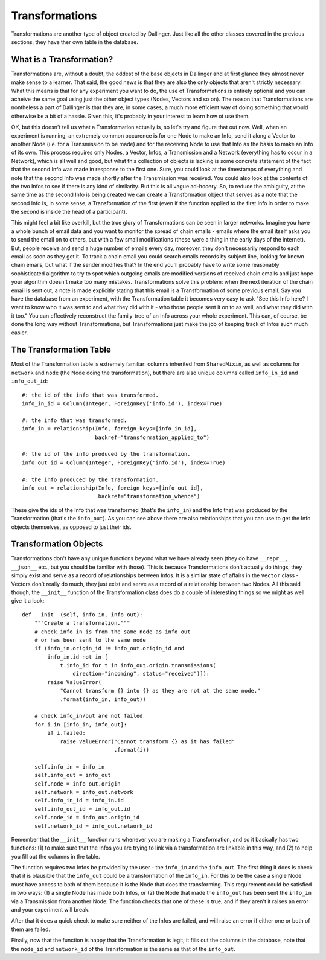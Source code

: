 Transformations
===============

Transformations are another type of object created by Dallinger. Just like all the other classes covered in the previous sections, they have ther own table in the database.

.. figure:: _static/class_chart.jpg
   :alt: 

What is a Transformation?
-------------------------

Transformations are, without a doubt, the oddest of the base objects in Dallinger and at first glance they almost never make sense to a learner. That said, the good news is that they are also the only objects that aren't strictly necessary. What this means is that for any experiment you want to do, the use of Transformations is entirely optional and you can acheive the same goal using just the other object types (Nodes, Vectors and so on). The reason that Transformations are nontheless a part of Dallinger is that they are, in some cases, a much more efficient way of doing something that would otherwise be a bit of a hassle. Given this, it's probably in your interest to learn how ot use them.

OK, but this doesn't tell us what a Transformation actually is, so let's try and figure that out now. Well, when an experiment is running, an extremely common occurence is for one Node to make an Info, send it along a Vector to another Node (i.e. for a Transmission to be made) and for the receiving Node to use that Info as the basis to make an Info of its own. This process requires only Nodes, a Vector, Infos, a Transmission and a Network (everything has to occur in a Network), which is all well and good, but what this collection of objects is lacking is some concrete statement of the fact that the second Info was made in response to the first one. Sure, you could look at the timestamps of everything and note that the second Info was made shortly after the Transmission was received. You could also look at the contents of the two Infos to see if there is any kind of similarity. But this is all vague ad-hocery. So, to reduce the ambiguity, at the same time as the second Info is being created we can create a Transformation object that serves as a note that the second Info is, in some sense, a Transformation of the first (even if the function applied to the first Info in order to make the second is inside the head of a participant).

This might feel a bit like overkill, but the true glory of Transformations can be seen in larger networks. Imagine you have a whole bunch of email data and you want to monitor the spread of chain emails - emails where the email itself asks you to send the email on to others, but with a few small modifications (these were a thing in the early days of the internet). But, people receive and send a huge number of emails every day, moreover, they don't necessarily respond to each email as soon as they get it. To track a chain email you could search emails records by subject line, looking for known chain emails, but what if the sender modifies that? In the end you'll probably have to write some reasonably sophisticated algorithm to try to spot which outgoing emails are modified versions of received chain emails and just hope your algorithm doesn't make too many mistakes. Transformations solve this problem: when the next iteration of the chain email is sent out, a note is made explicitly stating that this email is a Transformation of some previous email. Say you have the database from an experiment, with the Transformation table it becomes very easy to ask "See this Info here? I want to know who it was sent to and what they did with it - who those people sent it on to as well, and what they did with it too." You can effectively reconstruct the family-tree of an Info across your whole experiment. This can, of course, be done the long way without Transformations, but Transformations just make the job of keeping track of Infos such much easier.


The Transformation Table
------------------------

Most of the Transformation table is extremely familiar: columns inherited from ``SharedMixin``, as well as columns for ``network`` and ``node`` (the Node doing the transformation), but there are also unique columns called ``info_in_id`` and ``info_out_id``:
::

    #: the id of the info that was transformed.
    info_in_id = Column(Integer, ForeignKey('info.id'), index=True)

    #: the info that was transformed.
    info_in = relationship(Info, foreign_keys=[info_in_id],
                           backref="transformation_applied_to")

    #: the id of the info produced by the transformation.
    info_out_id = Column(Integer, ForeignKey('info.id'), index=True)

    #: the info produced by the transformation.
    info_out = relationship(Info, foreign_keys=[info_out_id],
                            backref="transformation_whence")

These give the ids of the Info that was transformed (that's the ``info_in``) and the Info that was produced by the Transformation (that's the ``info_out``). As you can see above there are also relationships that you can use to get the Info objects themselves, as opposed to just their ids.

Transformation Objects
----------------------

Transformations don't have any unique functions beyond what we have already seen (they do have ``__repr__``, ``__json__`` etc., but you should be familiar with those). This is because Transformations don't actually do things, they simply exist and serve as a record of relationships between Infos. It is a similar state of affairs in the ``Vector`` class - Vectors don't really do much, they just exist and serve as a record of a relationship between two Nodes. All this said though, the ``__init__`` function of the Transformation class does do a couple of interesting things so we might as well give it a look:
::

    def __init__(self, info_in, info_out):
        """Create a transformation."""
        # check info_in is from the same node as info_out
        # or has been sent to the same node
        if (info_in.origin_id != info_out.origin_id and
            info_in.id not in [
                t.info_id for t in info_out.origin.transmissions(
                    direction="incoming", status="received")]):
            raise ValueError(
                "Cannot transform {} into {} as they are not at the same node."
                .format(info_in, info_out))

        # check info_in/out are not failed
        for i in [info_in, info_out]:
            if i.failed:
                raise ValueError("Cannot transform {} as it has failed"
                                 .format(i))

        self.info_in = info_in
        self.info_out = info_out
        self.node = info_out.origin
        self.network = info_out.network
        self.info_in_id = info_in.id
        self.info_out_id = info_out.id
        self.node_id = info_out.origin_id
        self.network_id = info_out.network_id

Remember that the ``__init__`` function runs whenever you are making a Transformation, and so it basically has two functions: (1) to make sure that the Infos you are trying to link via a transformation are linkable in this way, and (2) to help you fill out the columns in the table.

The function requires two Infos be provided by the user - the ``info_in`` and the ``info_out``. The first thing it does is check that it is plausible that the ``info_out`` could be a transformation of the ``info_in``. For this to be the case a single Node must have access to both of them because it is the Node that does the transforming. This requirement could be satisfied in two ways: (1) a single Node has made both Infos, or (2) the Node that made the ``info_out`` has been sent the ``info_in`` via a Transmission from another Node. The function checks that one of these is true, and if they aren't it raises an error and your experiment will break.

After that it does a quick check to make sure neither of the Infos are failed, and will raise an error if either one or both of them are failed.

Finally, now that the function is happy that the Transformation is legit, it fills out the columns in the database, note that the ``node_id`` and ``network_id`` of the Transformation is the same as that of the ``info_out``.
